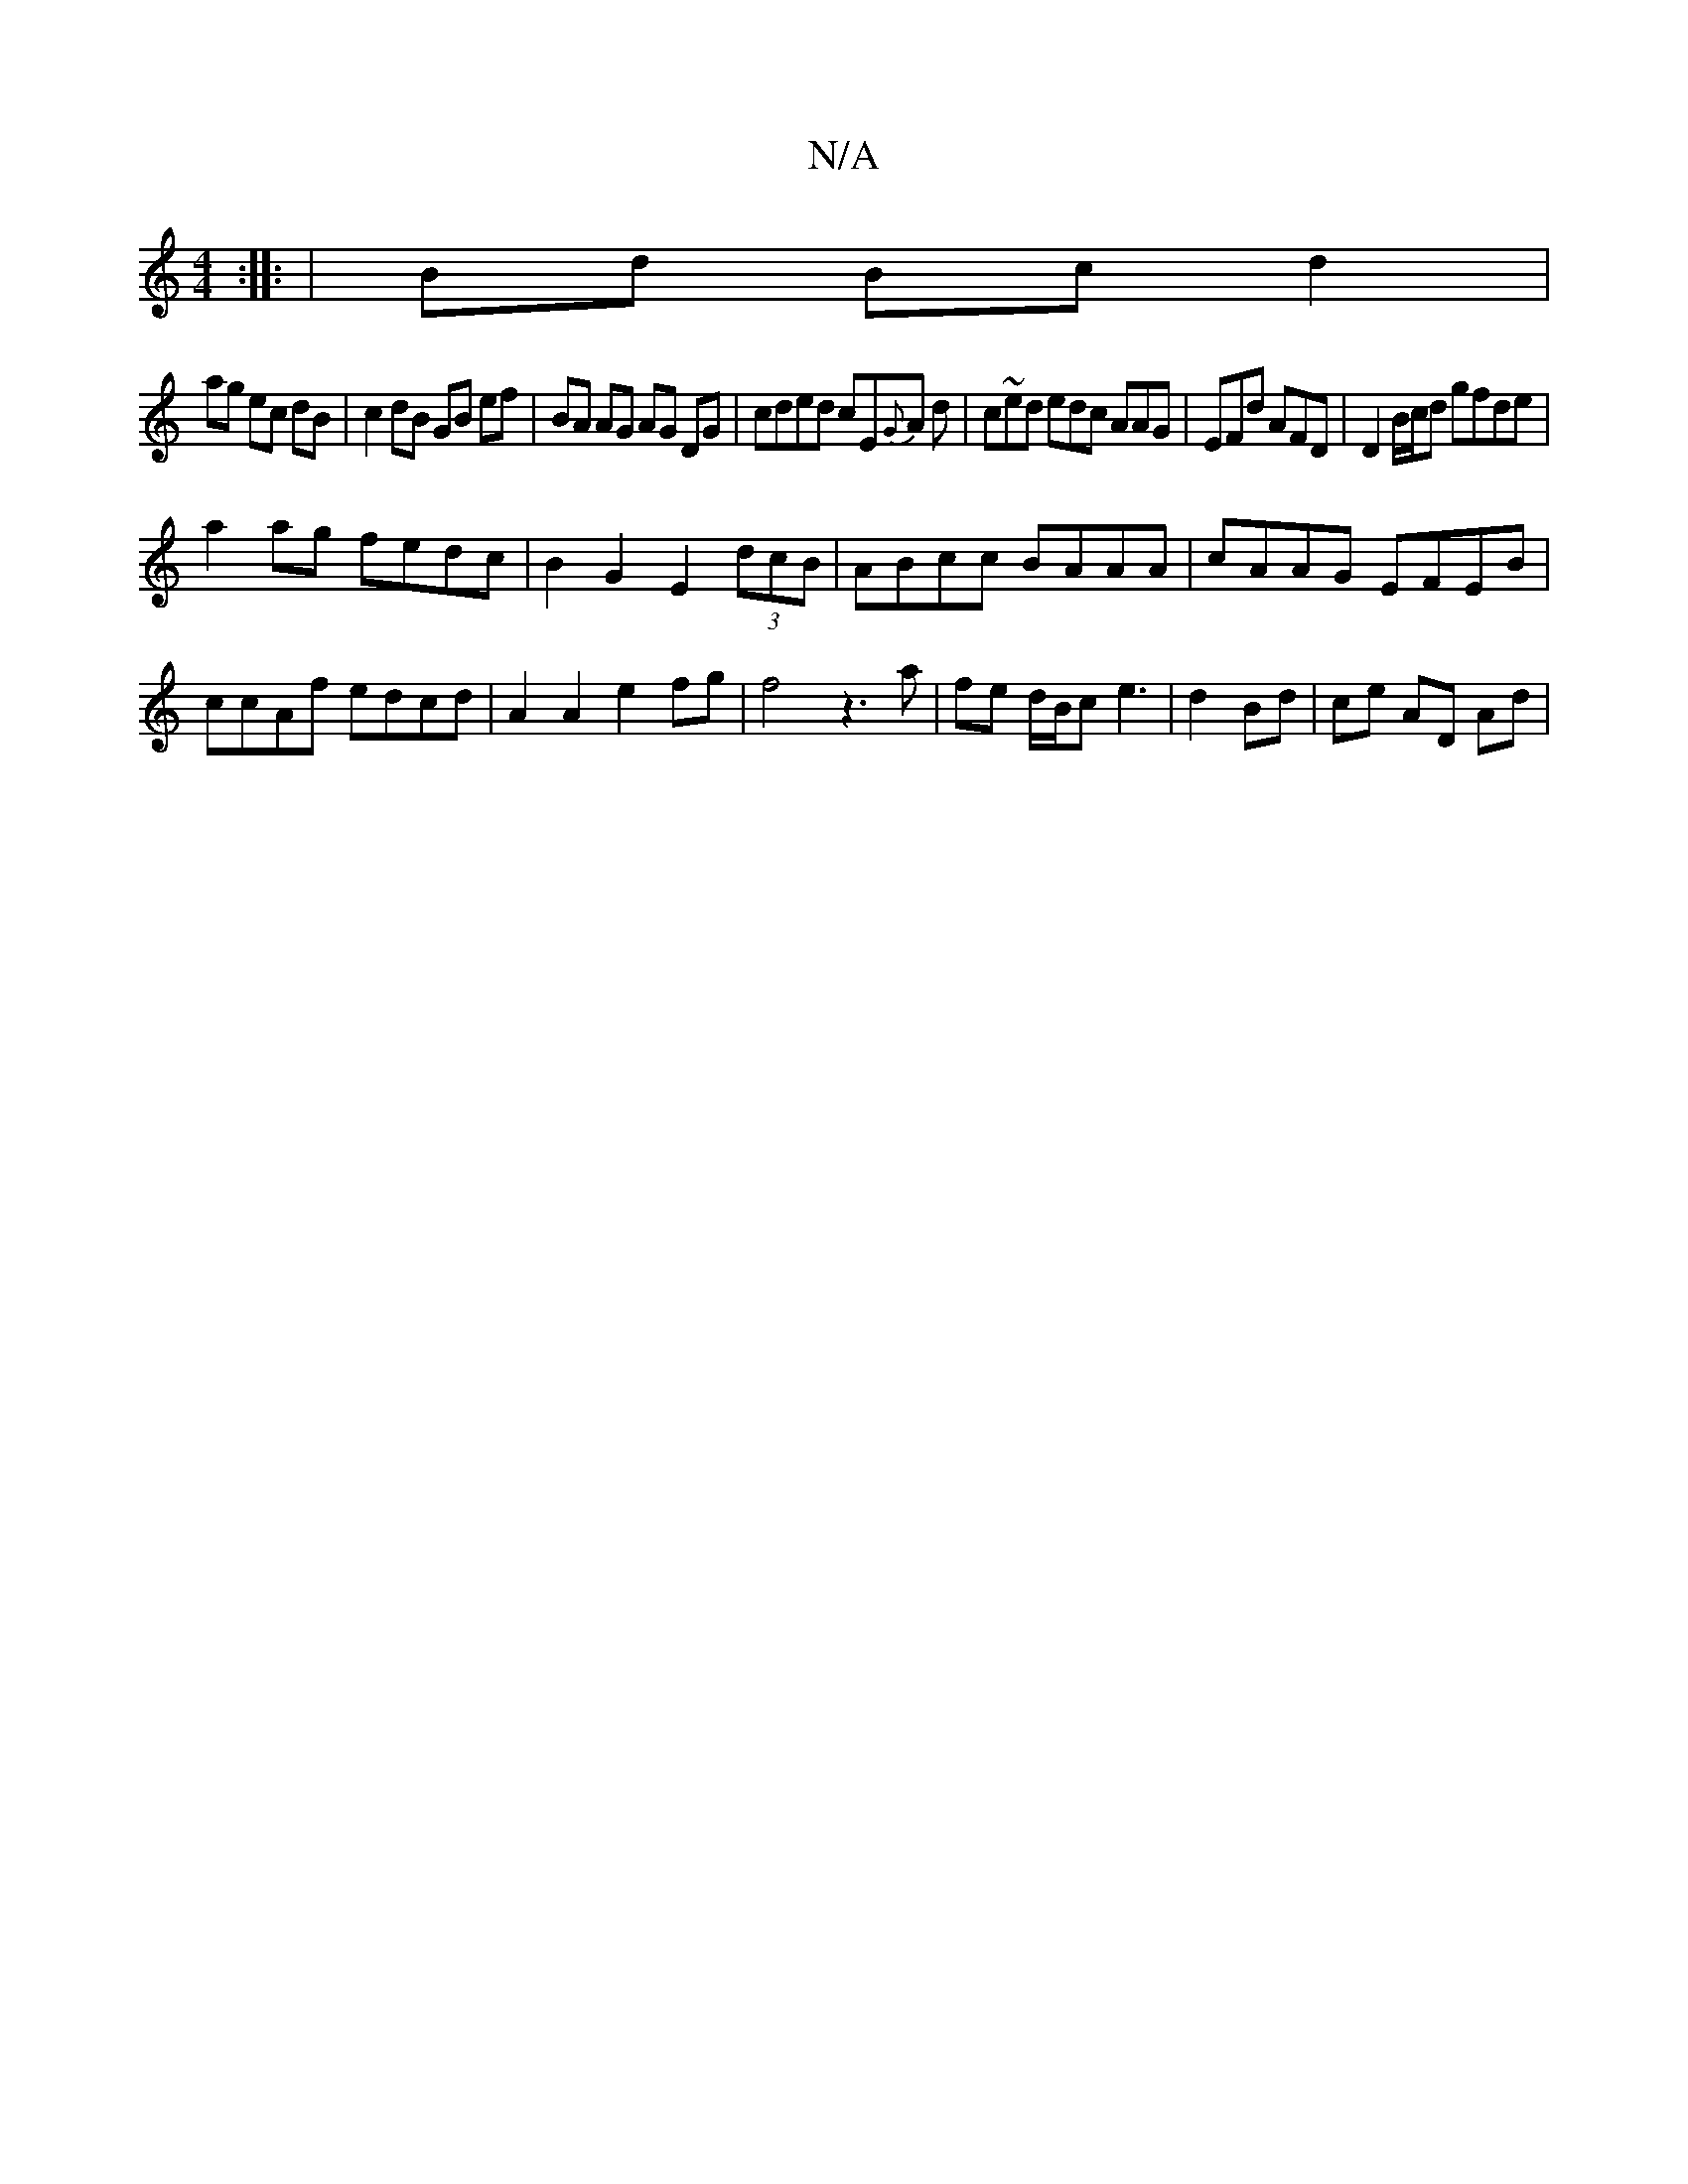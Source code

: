 X:1
T:N/A
M:4/4
R:N/A
K:Cmajor
:|: | Bd Bcd2 |
ag ec dB|c2 dB GB ef|BA AG AG DG|cded cE{G}A d | c~ed edc AAG|EFd AFD| D2B/c/d gfde|
a2ag fedc|B2G2 E2(3dcB|ABcc BAAA|cAAG EFEB|ccAf edcd|A2A2e2 fg|f4 z3 a|fe d/B/c e3|d2 Bd|ce AD Ad |